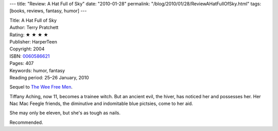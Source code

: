 ---
title: "Review: A Hat Full of Sky"
date: "2010-01-28"
permalink: "/blog/2010/01/28/ReviewAHatFullOfSky.html"
tags: [books, reviews, fantasy, humor]
---



.. image:: https://images-na.ssl-images-amazon.com/images/P/0060586621.01.MZZZZZZZ.jpg
    :alt: A Hat Full of Sky
    :target: http://www.amazon.com/dp/0060586621/?tag=georgvreill-20
    :class: right-float

| Title: A Hat Full of Sky
| Author: Terry Pratchett
| Rating: ★ ★ ★ ★
| Publisher: HarperTeen
| Copyright: 2004
| ISBN: `0060586621 <http://www.amazon.com/dp/0060586621/?tag=georgvreill-20>`_
| Pages: 407
| Keywords: humor, fantasy
| Reading period: 25–26 January, 2010

Sequel to `The Wee Free Men`_.

Tiffany Aching, now 11, becomes a trainee witch.
But an ancient evil, the hiver, has noticed her and possesses her.
Her Nac Mac Feegle friends, the diminutive and indomitable blue pictsies,
come to her aid.

She may only be eleven, but she's as tough as nails.

Recommended.

.. _The Wee Free Men:
    /blog/2008/05/19/ReviewTheWeeFreeMen.html

.. _permalink:
    /blog/2010/01/28/ReviewAHatFullOfSky.html

